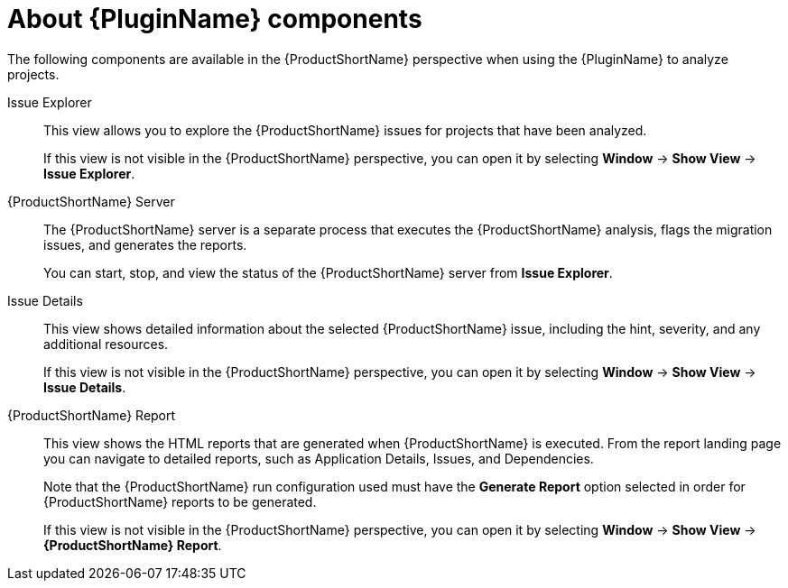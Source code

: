 // Module included in the following assemblies:
//
// * docs/eclipse-code-ready-studio-guide/master.adoc

[id="plugin-components_{context}"]
= About {PluginName} components

The following components are available in the {ProductShortName} perspective when using the {PluginName} to analyze projects.

Issue Explorer:: This view allows you to explore the {ProductShortName} issues for projects that have been analyzed.
+
If this view is not visible in the {ProductShortName} perspective, you can open it by selecting *Window* -> *Show View* -> *Issue Explorer*.

{ProductShortName} Server:: The {ProductShortName} server is a separate process that executes the {ProductShortName} analysis, flags the migration issues, and generates the reports.
+
You can start, stop, and view the status of the {ProductShortName} server from *Issue Explorer*.

Issue Details:: This view shows detailed information about the selected {ProductShortName} issue, including the hint, severity, and any additional resources.
+
If this view is not visible in the {ProductShortName} perspective, you can open it by selecting *Window* -> *Show View* -> *Issue Details*.

{ProductShortName} Report:: This view shows the HTML reports that are generated when {ProductShortName} is executed. From the report landing page you can navigate to detailed reports, such as Application Details, Issues, and Dependencies.
+
Note that the {ProductShortName} run configuration used must have the *Generate Report* option selected in order for {ProductShortName} reports to be generated.
+
If this view is not visible in the {ProductShortName} perspective, you can open it by selecting *Window* -> *Show View* -> *{ProductShortName} Report*.
